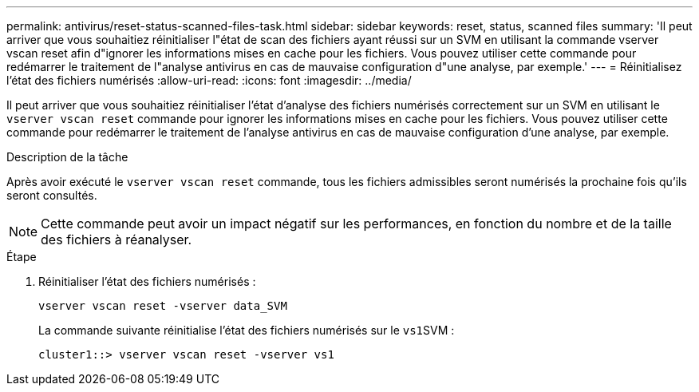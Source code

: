 ---
permalink: antivirus/reset-status-scanned-files-task.html 
sidebar: sidebar 
keywords: reset, status, scanned files 
summary: 'Il peut arriver que vous souhaitiez réinitialiser l"état de scan des fichiers ayant réussi sur un SVM en utilisant la commande vserver vscan reset afin d"ignorer les informations mises en cache pour les fichiers. Vous pouvez utiliser cette commande pour redémarrer le traitement de l"analyse antivirus en cas de mauvaise configuration d"une analyse, par exemple.' 
---
= Réinitialisez l'état des fichiers numérisés
:allow-uri-read: 
:icons: font
:imagesdir: ../media/


[role="lead"]
Il peut arriver que vous souhaitiez réinitialiser l'état d'analyse des fichiers numérisés correctement sur un SVM en utilisant le `vserver vscan reset` commande pour ignorer les informations mises en cache pour les fichiers. Vous pouvez utiliser cette commande pour redémarrer le traitement de l'analyse antivirus en cas de mauvaise configuration d'une analyse, par exemple.

.Description de la tâche
Après avoir exécuté le `vserver vscan reset` commande, tous les fichiers admissibles seront numérisés la prochaine fois qu'ils seront consultés.

[NOTE]
====
Cette commande peut avoir un impact négatif sur les performances, en fonction du nombre et de la taille des fichiers à réanalyser.

====
.Étape
. Réinitialiser l'état des fichiers numérisés :
+
`vserver vscan reset -vserver data_SVM`

+
La commande suivante réinitialise l'état des fichiers numérisés sur le ``vs1``SVM :

+
[listing]
----
cluster1::> vserver vscan reset -vserver vs1
----

